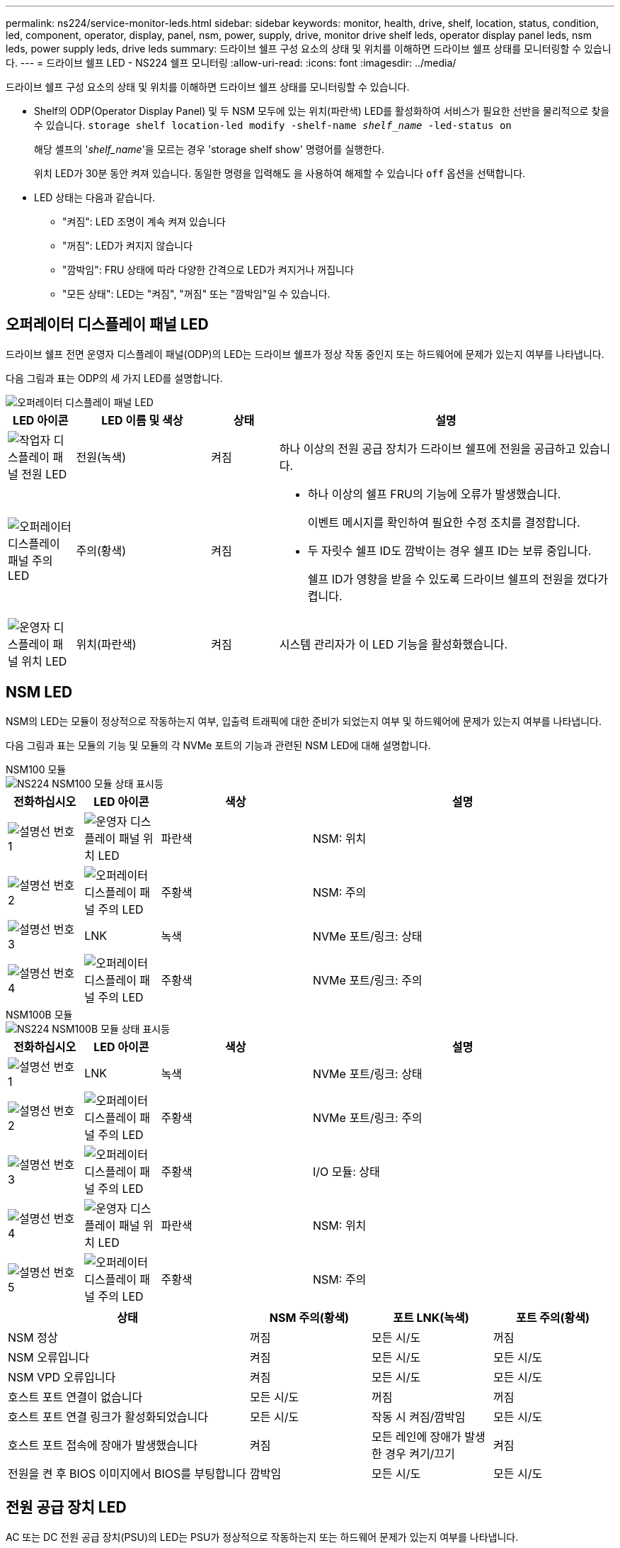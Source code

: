 ---
permalink: ns224/service-monitor-leds.html 
sidebar: sidebar 
keywords: monitor, health, drive, shelf, location, status, condition, led, component, operator, display, panel, nsm, power, supply, drive, monitor drive shelf leds, operator display panel leds, nsm leds, power supply leds, drive leds 
summary: 드라이브 쉘프 구성 요소의 상태 및 위치를 이해하면 드라이브 쉘프 상태를 모니터링할 수 있습니다. 
---
= 드라이브 쉘프 LED - NS224 쉘프 모니터링
:allow-uri-read: 
:icons: font
:imagesdir: ../media/


[role="lead"]
드라이브 쉘프 구성 요소의 상태 및 위치를 이해하면 드라이브 쉘프 상태를 모니터링할 수 있습니다.

* Shelf의 ODP(Operator Display Panel) 및 두 NSM 모두에 있는 위치(파란색) LED를 활성화하여 서비스가 필요한 선반을 물리적으로 찾을 수 있습니다. `storage shelf location-led modify -shelf-name _shelf_name_ -led-status on`
+
해당 셸프의 '_shelf_name_'을 모르는 경우 'storage shelf show' 명령어를 실행한다.

+
위치 LED가 30분 동안 켜져 있습니다. 동일한 명령을 입력해도 을 사용하여 해제할 수 있습니다 `off` 옵션을 선택합니다.

* LED 상태는 다음과 같습니다.
+
** "켜짐": LED 조명이 계속 켜져 있습니다
** "꺼짐": LED가 켜지지 않습니다
** "깜박임": FRU 상태에 따라 다양한 간격으로 LED가 켜지거나 꺼집니다
** "모든 상태": LED는 "켜짐", "꺼짐" 또는 "깜박임"일 수 있습니다.






== 오퍼레이터 디스플레이 패널 LED

드라이브 쉘프 전면 운영자 디스플레이 패널(ODP)의 LED는 드라이브 쉘프가 정상 작동 중인지 또는 하드웨어에 문제가 있는지 여부를 나타냅니다.

다음 그림과 표는 ODP의 세 가지 LED를 설명합니다.

image::../media/drw_ns224_odp_leds_IEOPS-1262.svg[오퍼레이터 디스플레이 패널 LED]

[cols="1,2,1,5"]
|===
| LED 아이콘 | LED 이름 및 색상 | 상태 | 설명 


 a| 
image::../media/drw_sas_power_icon.svg[작업자 디스플레이 패널 전원 LED]
 a| 
전원(녹색)
 a| 
켜짐
 a| 
하나 이상의 전원 공급 장치가 드라이브 쉘프에 전원을 공급하고 있습니다.



 a| 
image::../media/drw_sas_fault_icon.svg[오퍼레이터 디스플레이 패널 주의 LED]
 a| 
주의(황색)
 a| 
켜짐
 a| 
* 하나 이상의 쉘프 FRU의 기능에 오류가 발생했습니다.
+
이벤트 메시지를 확인하여 필요한 수정 조치를 결정합니다.

* 두 자릿수 쉘프 ID도 깜박이는 경우 쉘프 ID는 보류 중입니다.
+
쉘프 ID가 영향을 받을 수 있도록 드라이브 쉘프의 전원을 껐다가 켭니다.





 a| 
image::../media/drw_sas3_location_icon.svg[운영자 디스플레이 패널 위치 LED]
 a| 
위치(파란색)
 a| 
켜짐
 a| 
시스템 관리자가 이 LED 기능을 활성화했습니다.

|===


== NSM LED

NSM의 LED는 모듈이 정상적으로 작동하는지 여부, 입출력 트래픽에 대한 준비가 되었는지 여부 및 하드웨어에 문제가 있는지 여부를 나타냅니다.

다음 그림과 표는 모듈의 기능 및 모듈의 각 NVMe 포트의 기능과 관련된 NSM LED에 대해 설명합니다.

[role="tabbed-block"]
====
.NSM100 모듈
--
image::../media/drw_ns224_nsm_leds_IEOPS-1270.svg[NS224 NSM100 모듈 상태 표시등]

[cols="1,1,2,4"]
|===
| 전화하십시오 | LED 아이콘 | 색상 | 설명 


 a| 
image:../media/icon_round_1.png["설명선 번호 1"]
 a| 
image::../media/drw_sas3_location_icon.svg[운영자 디스플레이 패널 위치 LED]
 a| 
파란색
 a| 
NSM: 위치



 a| 
image:../media/icon_round_2.png["설명선 번호 2"]
 a| 
image::../media/drw_sas_fault_icon.svg[오퍼레이터 디스플레이 패널 주의 LED]
 a| 
주황색
 a| 
NSM: 주의



 a| 
image:../media/icon_round_3.png["설명선 번호 3"]
 a| 
LNK
 a| 
녹색
 a| 
NVMe 포트/링크: 상태



 a| 
image:../media/icon_round_4.png["설명선 번호 4"]
 a| 
image::../media/drw_sas_fault_icon.svg[오퍼레이터 디스플레이 패널 주의 LED]
 a| 
주황색
 a| 
NVMe 포트/링크: 주의

|===
--
.NSM100B 모듈
--
image::../media/drw_ns224_nsmb_leds_ieops-2004.svg[NS224 NSM100B 모듈 상태 표시등]

[cols="1,1,2,4"]
|===
| 전화하십시오 | LED 아이콘 | 색상 | 설명 


 a| 
image:../media/icon_round_1.png["설명선 번호 1"]
 a| 
LNK
 a| 
녹색
 a| 
NVMe 포트/링크: 상태



 a| 
image:../media/icon_round_2.png["설명선 번호 2"]
 a| 
image::../media/drw_sas_fault_icon.svg[오퍼레이터 디스플레이 패널 주의 LED]
 a| 
주황색
 a| 
NVMe 포트/링크: 주의



 a| 
image:../media/icon_round_3.png["설명선 번호 3"]
 a| 
image::../media/drw_sas_fault_icon.svg[오퍼레이터 디스플레이 패널 주의 LED]
 a| 
주황색
 a| 
I/O 모듈: 상태



 a| 
image:../media/icon_round_4.png["설명선 번호 4"]
 a| 
image::../media/drw_sas3_location_icon.svg[운영자 디스플레이 패널 위치 LED]
 a| 
파란색
 a| 
NSM: 위치



 a| 
image:../media/icon_round_5.png["설명선 번호 5"]
 a| 
image::../media/drw_sas_fault_icon.svg[오퍼레이터 디스플레이 패널 주의 LED]
 a| 
주황색
 a| 
NSM: 주의

|===
--
====
[cols="2,1,1,1"]
|===
| 상태 | NSM 주의(황색) | 포트 LNK(녹색) | 포트 주의(황색) 


 a| 
NSM 정상
 a| 
꺼짐
 a| 
모든 시/도
 a| 
꺼짐



 a| 
NSM 오류입니다
 a| 
켜짐
 a| 
모든 시/도
 a| 
모든 시/도



 a| 
NSM VPD 오류입니다
 a| 
켜짐
 a| 
모든 시/도
 a| 
모든 시/도



 a| 
호스트 포트 연결이 없습니다
 a| 
모든 시/도
 a| 
꺼짐
 a| 
꺼짐



 a| 
호스트 포트 연결 링크가 활성화되었습니다
 a| 
모든 시/도
 a| 
작동 시 켜짐/깜박임
 a| 
모든 시/도



 a| 
호스트 포트 접속에 장애가 발생했습니다
 a| 
켜짐
 a| 
모든 레인에 장애가 발생한 경우 켜기/끄기
 a| 
켜짐



 a| 
전원을 켠 후 BIOS 이미지에서 BIOS를 부팅합니다
 a| 
깜박임
 a| 
모든 시/도
 a| 
모든 시/도

|===


== 전원 공급 장치 LED

AC 또는 DC 전원 공급 장치(PSU)의 LED는 PSU가 정상적으로 작동하는지 또는 하드웨어 문제가 있는지 여부를 나타냅니다.

다음 그림 및 표에서는 PSU의 LED에 대해 설명합니다. (그림은 AC PSU입니다. 하지만 DC PSU의 LED 위치는 동일합니다.)

image::../media/drw_ns224_psu_leds_IEOPS-1261.svg[전원 공급 장치 전원 작동 LED]

[cols="1,4"]
|===
| 전화하십시오 | 설명 


 a| 
image:../media/icon_round_1.png["설명선 번호 1"]
 a| 
2색 LED는 녹색이면 전원/작동 상태를, 빨간색은 전원/작동을 나타냅니다.

|===
[cols="2,1,1"]
|===
| 상태 | 전원/작동(녹색) | 주의(빨간색) 


 a| 
케이스에 AC/DC 전원이 공급되지 않습니다
 a| 
꺼짐
 a| 
꺼짐



 a| 
PSU에 AC/DC 전원이 공급되지 않습니다
 a| 
꺼짐
 a| 
켜짐



 a| 
AC/DC 전원이 켜져 있지만 PSU는 인클로저에 없습니다
 a| 
깜박임
 a| 
꺼짐



 a| 
PSU가 올바르게 작동하고 있습니다
 a| 
켜짐
 a| 
꺼짐



 a| 
PSU 오류입니다
 a| 
꺼짐
 a| 
켜짐



 a| 
팬 오류입니다
 a| 
꺼짐
 a| 
켜짐



 a| 
펌웨어 업데이트 모드입니다
 a| 
깜박임
 a| 
꺼짐

|===


== 드라이브 LED

NVMe 드라이브의 LED는 정상 작동 중인지 또는 하드웨어에 문제가 있는지 여부를 나타냅니다.

다음 그림 및 표에서는 NVMe 드라이브의 두 LED를 설명합니다.

image::../media/drw_ns224_drive_leds_IEOPS-1263.svg[NVMe 드라이브 주의 및 전원 LED]

[cols="1,2,2"]
|===
| 전화하십시오 | LED 이름입니다 | 색상 


 a| 
image:../media/icon_round_1.png["설명선 번호 1"]
 a| 
주의
 a| 
주황색



 a| 
image:../media/icon_round_2.png["설명선 번호 2"]
 a| 
전원/작동
 a| 
녹색

|===
[cols="2,1,1,1"]
|===
| 상태 | 전원/작동(녹색) | 주의(황색) | 관련 ODP LED 


 a| 
드라이브가 설치되어 작동 중입니다
 a| 
작동 시 켜짐/깜박임
 a| 
모든 시/도
 a| 
해당 없음



 a| 
드라이브 장애
 a| 
작동 시 켜짐/깜박임
 a| 
켜짐
 a| 
주의(황색)



 a| 
SES 장치 식별 세트입니다
 a| 
작동 시 켜짐/깜박임
 a| 
깜박입니다
 a| 
주의(황색)가 꺼져 있습니다



 a| 
SES 장치 오류 비트가 설정되었습니다
 a| 
작동 시 켜짐/깜박임
 a| 
켜짐
 a| 
주의(황색)



 a| 
전원 컨트롤 회로 고장
 a| 
꺼짐
 a| 
모든 시/도
 a| 
주의(황색)

|===